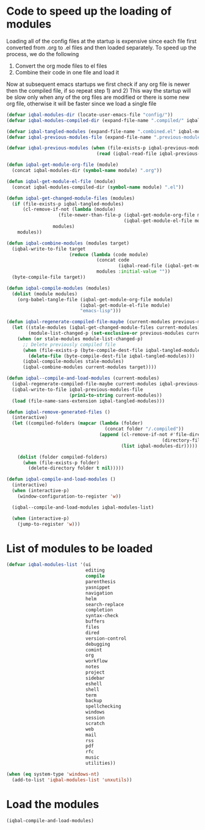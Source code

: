 * Code to speed up the loading of modules
  Loading all of the config files at the startup is expensive since
  each file first converted from .org to .el files and then loaded
  separately. To speed up the process, we do the following
  1) Convert the org mode files to el files
  2) Combine their code in one file and load it

  Now at subsequent emacs startups we first check if any org
  file is newer then the compiled file, if so repeat step 1) and 2)
  This way the startup will be slow only when any of the org files
  are modified or there is some new org file, otherwise it will be
  faster since we load a single file
  #+BEGIN_SRC emacs-lisp
    (defvar iqbal-modules-dir (locate-user-emacs-file "config/"))
    (defvar iqbal-modules-compiled-dir (expand-file-name ".compiled/" iqbal-modules-dir))

    (defvar iqbal-tangled-modules (expand-file-name ".combined.el" iqbal-modules-compiled-dir))
    (defvar iqbal-previous-modules-file (expand-file-name ".previous-modules" iqbal-modules-compiled-dir))

    (defvar iqbal-previous-modules (when (file-exists-p iqbal-previous-modules-file)
                                     (read (iqbal-read-file iqbal-previous-modules-file))))

    (defun iqbal-get-module-org-file (module)
      (concat iqbal-modules-dir (symbol-name module) ".org"))

    (defun iqbal-get-module-el-file (module)
      (concat iqbal-modules-compiled-dir (symbol-name module) ".el"))

    (defun iqbal-get-changed-module-files (modules)
      (if (file-exists-p iqbal-tangled-modules)
          (cl-remove-if-not (lambda (module)
                       (file-newer-than-file-p (iqbal-get-module-org-file module)
                                               (iqbal-get-module-el-file module)))
                     modules)
        modules))

    (defun iqbal-combine-modules (modules target)
      (iqbal-write-to-file target
                           (reduce (lambda (code module)
                                     (concat code
                                             (iqbal-read-file (iqbal-get-module-el-file module))))
                                     modules :initial-value ""))
      (byte-compile-file target))

    (defun iqbal-compile-modules (modules)
      (dolist (module modules)
        (org-babel-tangle-file (iqbal-get-module-org-file module)
                               (iqbal-get-module-el-file module)
                               "emacs-lisp")))

    (defun iqbal-regenerate-compiled-file-maybe (current-modules previous-modules target)
      (let ((stale-modules (iqbal-get-changed-module-files current-modules))
            (module-list-changed-p (set-exclusive-or previous-modules current-modules)))
        (when (or stale-modules module-list-changed-p)
          ;; Delete previously compiled file
          (when (file-exists-p (byte-compile-dest-file iqbal-tangled-modules))
            (delete-file (byte-compile-dest-file iqbal-tangled-modules)))
          (iqbal-compile-modules stale-modules)
          (iqbal-combine-modules current-modules target))))

    (defun iqbal--compile-and-load-modules (current-modules)
      (iqbal-regenerate-compiled-file-maybe current-modules iqbal-previous-modules iqbal-tangled-modules)
      (iqbal-write-to-file iqbal-previous-modules-file
                           (prin1-to-string current-modules))
      (load (file-name-sans-extension iqbal-tangled-modules)))

    (defun iqbal-remove-generated-files ()
      (interactive)
      (let ((compiled-folders (mapcar (lambda (folder)
                                        (concat folder "/.compiled"))
                                      (append (cl-remove-if-not #'file-directory-p
                                                             (directory-files iqbal-langs-dir t "[^.]+"))
                                              (list iqbal-modules-dir)))))

        (dolist (folder compiled-folders)
          (when (file-exists-p folder)
            (delete-directory folder t nil)))))

    (defun iqbal-compile-and-load-modules ()
      (interactive)
      (when (interactive-p)
        (window-configuration-to-register 'w))

      (iqbal--compile-and-load-modules iqbal-modules-list)

      (when (interactive-p)
        (jump-to-register 'w)))
  #+END_SRC


* List of modules to be loaded
  #+BEGIN_SRC emacs-lisp
    (defvar iqbal-modules-list '(ui
                                 editing
                                 compile
                                 parenthesis
                                 yasnippet
                                 navigation
                                 helm
                                 search-replace
                                 completion
                                 syntax-check
                                 buffers
                                 files
                                 dired
                                 version-control
                                 debugging
                                 comint
                                 org
                                 workflow
                                 notes
                                 project
                                 sidebar
                                 eshell
                                 shell
                                 term
                                 backup
                                 spellchecking
                                 windows
                                 session
                                 scratch
                                 web
                                 mail
                                 rss
                                 pdf
                                 rfc
                                 music
                                 utilities))

    (when (eq system-type 'windows-nt)
      (add-to-list 'iqbal-modules-list 'unxutils))
  #+END_SRC


* Load the modules
  #+BEGIN_SRC emacs-lisp
    (iqbal-compile-and-load-modules)
  #+END_SRC
